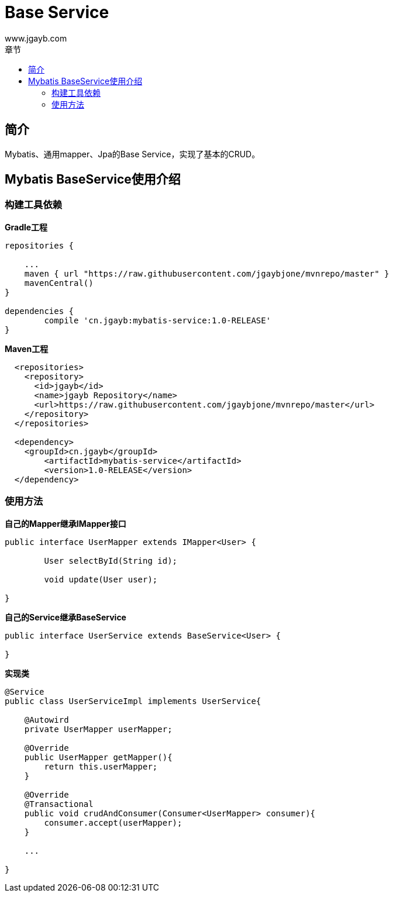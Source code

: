 = Base Service
www.jgayb.com;
:toc: left
:toc-title: 章节
:doctype: book
:icons: font
:source-highlighter: highlightjs

== 简介

Mybatis、通用mapper、Jpa的Base Service，实现了基本的CRUD。

== Mybatis BaseService使用介绍

=== 构建工具依赖
*Gradle工程*
[source, groovy]
----
repositories {

    ...
    maven { url "https://raw.githubusercontent.com/jgaybjone/mvnrepo/master" }
    mavenCentral()
}

dependencies {
	compile 'cn.jgayb:mybatis-service:1.0-RELEASE'
}

----
*Maven工程*
[source, xml]
----
  <repositories>
    <repository>
      <id>jgayb</id>
      <name>jgayb Repository</name>
      <url>https://raw.githubusercontent.com/jgaybjone/mvnrepo/master</url>
    </repository>
  </repositories>

  <dependency>
    <groupId>cn.jgayb</groupId>
	<artifactId>mybatis-service</artifactId>
	<version>1.0-RELEASE</version>
  </dependency>

----
=== 使用方法
*自己的Mapper继承IMapper接口*
[source, java]
----
public interface UserMapper extends IMapper<User> {

	User selectById(String id);

	void update(User user);

}
----

*自己的Service继承BaseService*
[source,java]
----

public interface UserService extends BaseService<User> {

}

----

*实现类*
[source,java]
----
@Service
public class UserServiceImpl implements UserService{

    @Autowird
    private UserMapper userMapper;

    @Override
    public UserMapper getMapper(){
        return this.userMapper;
    }

    @Override
    @Transactional
    public void crudAndConsumer(Consumer<UserMapper> consumer){
        consumer.accept(userMapper);
    }

    ...

}
----
